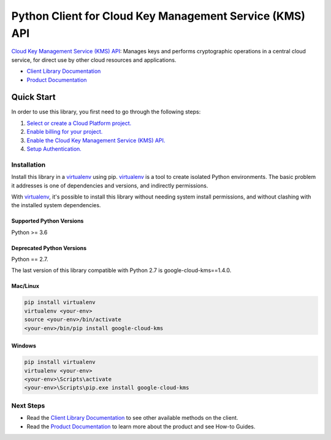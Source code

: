 Python Client for Cloud Key Management Service (KMS) API
========================================================

|GA| |pypi| |versions| 

`Cloud Key Management Service (KMS) API`_: Manages keys and performs
cryptographic operations in a central cloud service, for direct use by other
cloud resources and applications.

- `Client Library Documentation`_
- `Product Documentation`_

.. |GA| image:: https://img.shields.io/badge/support-GA-gold.svg
   :target: https://github.com/googleapis/google-cloud-python/blob/main/README.rst#general-availabilityt
.. |pypi| image:: https://img.shields.io/pypi/v/google-cloud-kms.svg
   :target: https://pypi.org/project/google-cloud-kms/
.. |versions| image:: https://img.shields.io/pypi/pyversions/google-cloud-kms.svg
   :target: https://pypi.org/project/google-cloud-kms/
.. _Cloud Key Management Service (KMS) API: https://cloud.google.com/kms
.. _Client Library Documentation: https://cloud.google.com/python/docs/reference/cloudkms/latest
.. _Product Documentation:  https://cloud.google.com/kms

Quick Start
-----------

In order to use this library, you first need to go through the following steps:

1. `Select or create a Cloud Platform project.`_
2. `Enable billing for your project.`_
3. `Enable the Cloud Key Management Service (KMS) API.`_
4. `Setup Authentication.`_

.. _Select or create a Cloud Platform project.: https://console.cloud.google.com/project
.. _Enable billing for your project.: https://cloud.google.com/billing/docs/how-to/modify-project#enable_billing_for_a_project
.. _Enable the Cloud Key Management Service (KMS) API.:  https://cloud.google.com/kms
.. _Setup Authentication.: https://googleapis.dev/python/google-api-core/latest/auth.html

Installation
~~~~~~~~~~~~

Install this library in a `virtualenv`_ using pip. `virtualenv`_ is a tool to
create isolated Python environments. The basic problem it addresses is one of
dependencies and versions, and indirectly permissions.

With `virtualenv`_, it's possible to install this library without needing system
install permissions, and without clashing with the installed system
dependencies.

.. _`virtualenv`: https://virtualenv.pypa.io/en/latest/


Supported Python Versions
^^^^^^^^^^^^^^^^^^^^^^^^^
Python >= 3.6

Deprecated Python Versions
^^^^^^^^^^^^^^^^^^^^^^^^^^
Python == 2.7.

The last version of this library compatible with Python 2.7 is google-cloud-kms==1.4.0.


Mac/Linux
^^^^^^^^^

.. code-block:: console

    pip install virtualenv
    virtualenv <your-env>
    source <your-env>/bin/activate
    <your-env>/bin/pip install google-cloud-kms


Windows
^^^^^^^

.. code-block:: console

    pip install virtualenv
    virtualenv <your-env>
    <your-env>\Scripts\activate
    <your-env>\Scripts\pip.exe install google-cloud-kms

Next Steps
~~~~~~~~~~

-  Read the `Client Library Documentation`_ to see other available methods on
   the client.
-  Read the `Product Documentation`_ to learn more about the product and see
   How-to Guides.

